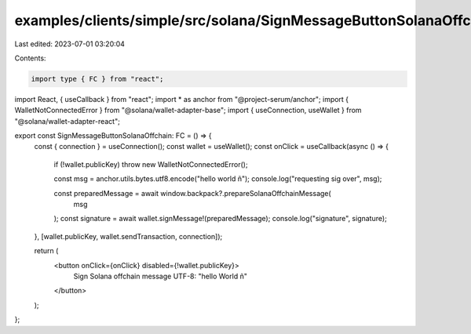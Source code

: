 examples/clients/simple/src/solana/SignMessageButtonSolanaOffchain.tsx
======================================================================

Last edited: 2023-07-01 03:20:04

Contents:

.. code-block:: tsx

    import type { FC } from "react";
import React, { useCallback } from "react";
import * as anchor from "@project-serum/anchor";
import { WalletNotConnectedError } from "@solana/wallet-adapter-base";
import { useConnection, useWallet } from "@solana/wallet-adapter-react";

export const SignMessageButtonSolanaOffchain: FC = () => {
  const { connection } = useConnection();
  const wallet = useWallet();
  const onClick = useCallback(async () => {
    if (!wallet.publicKey) throw new WalletNotConnectedError();

    const msg = anchor.utils.bytes.utf8.encode("hello world ñ");
    console.log("requesting sig over", msg);

    const preparedMessage = await window.backpack?.prepareSolanaOffchainMessage(
      msg
    );
    const signature = await wallet.signMessage!(preparedMessage);
    console.log("signature", signature);
  }, [wallet.publicKey, wallet.sendTransaction, connection]);

  return (
    <button onClick={onClick} disabled={!wallet.publicKey}>
      Sign Solana offchain message UTF-8: "hello World ñ"
    </button>
  );
};


